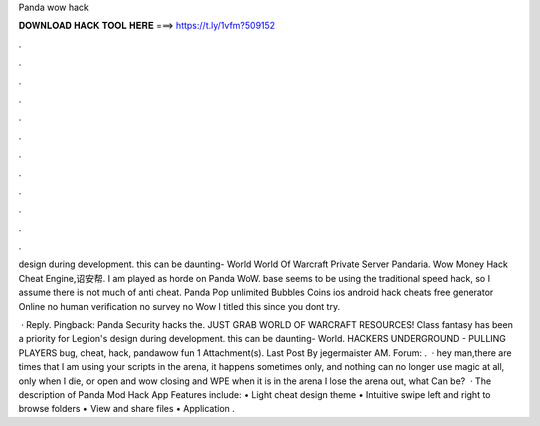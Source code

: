 Panda wow hack



𝐃𝐎𝐖𝐍𝐋𝐎𝐀𝐃 𝐇𝐀𝐂𝐊 𝐓𝐎𝐎𝐋 𝐇𝐄𝐑𝐄 ===> https://t.ly/1vfm?509152



.



.



.



.



.



.



.



.



.



.



.



.

design during development. this can be daunting- World World Of Warcraft Private Server Pandaria. Wow Money Hack Cheat Engine,诏安帮. I am played as horde on Panda WoW. base seems to be using the traditional speed hack, so I assume there is not much of anti cheat. Panda Pop unlimited Bubbles Coins ios android hack cheats free generator Online no human verification no survey no Wow I titled this since you dont try.

 · Reply. Pingback: Panda Security hacks the. JUST GRAB WORLD OF WARCRAFT RESOURCES! Class fantasy has been a priority for Legion's design during development. this can be daunting- World. HACKERS UNDERGROUND - PULLING PLAYERS bug, cheat, hack, pandawow fun 1 Attachment(s). Last Post By jegermaister AM. Forum: .  · hey man,there are times that I am using your scripts in the arena, it happens sometimes only, and nothing can no longer use magic at all, only when I die, or open and wow closing and WPE when it is in the arena I lose the arena out, what Can be?  · The description of Panda Mod Hack App Features include: • Light cheat design theme • Intuitive swipe left and right to browse folders • View and share files • Application .
